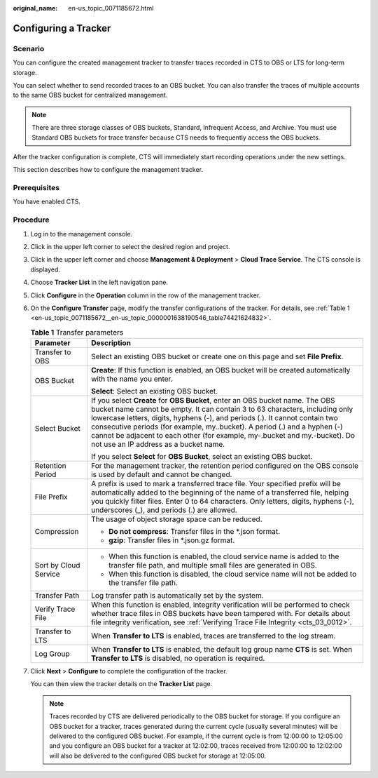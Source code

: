 :original_name: en-us_topic_0071185672.html

.. _en-us_topic_0071185672:

Configuring a Tracker
=====================

Scenario
--------

You can configure the created management tracker to transfer traces recorded in CTS to OBS or LTS for long-term storage.

You can select whether to send recorded traces to an OBS bucket. You can also transfer the traces of multiple accounts to the same OBS bucket for centralized management.

.. note::

   There are three storage classes of OBS buckets, Standard, Infrequent Access, and Archive. You must use Standard OBS buckets for trace transfer because CTS needs to frequently access the OBS buckets.

After the tracker configuration is complete, CTS will immediately start recording operations under the new settings.

This section describes how to configure the management tracker.

Prerequisites
-------------

You have enabled CTS.

Procedure
---------

#. Log in to the management console.

#. Click |image1| in the upper left corner to select the desired region and project.

#. Click |image2| in the upper left corner and choose **Management & Deployment** > **Cloud Trace Service**. The CTS console is displayed.

#. Choose **Tracker List** in the left navigation pane.

#. Click **Configure** in the **Operation** column in the row of the management tracker.

#. On the **Configure Transfer** page, modify the transfer configurations of the tracker. For details, see :ref:`Table 1 <en-us_topic_0071185672__en-us_topic_0000001638190546_table74421624832>`.

   .. _en-us_topic_0071185672__en-us_topic_0000001638190546_table74421624832:

   .. table:: **Table 1** Transfer parameters

      +-----------------------------------+-------------------------------------------------------------------------------------------------------------------------------------------------------------------------------------------------------------------------------------------------------------------------------------------------------------------------------------------------------------------------------------------------------------------------------------------------+
      | Parameter                         | Description                                                                                                                                                                                                                                                                                                                                                                                                                                     |
      +===================================+=================================================================================================================================================================================================================================================================================================================================================================================================================================================+
      | Transfer to OBS                   | Select an existing OBS bucket or create one on this page and set **File Prefix**.                                                                                                                                                                                                                                                                                                                                                               |
      +-----------------------------------+-------------------------------------------------------------------------------------------------------------------------------------------------------------------------------------------------------------------------------------------------------------------------------------------------------------------------------------------------------------------------------------------------------------------------------------------------+
      | OBS Bucket                        | **Create**: If this function is enabled, an OBS bucket will be created automatically with the name you enter.                                                                                                                                                                                                                                                                                                                                   |
      |                                   |                                                                                                                                                                                                                                                                                                                                                                                                                                                 |
      |                                   | **Select**: Select an existing OBS bucket.                                                                                                                                                                                                                                                                                                                                                                                                      |
      +-----------------------------------+-------------------------------------------------------------------------------------------------------------------------------------------------------------------------------------------------------------------------------------------------------------------------------------------------------------------------------------------------------------------------------------------------------------------------------------------------+
      | Select Bucket                     | If you select **Create** for **OBS Bucket**, enter an OBS bucket name. The OBS bucket name cannot be empty. It can contain 3 to 63 characters, including only lowercase letters, digits, hyphens (-), and periods (.). It cannot contain two consecutive periods (for example, my..bucket). A period (.) and a hyphen (-) cannot be adjacent to each other (for example, my-.bucket and my.-bucket). Do not use an IP address as a bucket name. |
      |                                   |                                                                                                                                                                                                                                                                                                                                                                                                                                                 |
      |                                   | If you select **Select** for **OBS Bucket**, select an existing OBS bucket.                                                                                                                                                                                                                                                                                                                                                                     |
      +-----------------------------------+-------------------------------------------------------------------------------------------------------------------------------------------------------------------------------------------------------------------------------------------------------------------------------------------------------------------------------------------------------------------------------------------------------------------------------------------------+
      | Retention Period                  | For the management tracker, the retention period configured on the OBS console is used by default and cannot be changed.                                                                                                                                                                                                                                                                                                                        |
      +-----------------------------------+-------------------------------------------------------------------------------------------------------------------------------------------------------------------------------------------------------------------------------------------------------------------------------------------------------------------------------------------------------------------------------------------------------------------------------------------------+
      | File Prefix                       | A prefix is used to mark a transferred trace file. Your specified prefix will be automatically added to the beginning of the name of a transferred file, helping you quickly filter files. Enter 0 to 64 characters. Only letters, digits, hyphens (-), underscores (_), and periods (.) are allowed.                                                                                                                                           |
      +-----------------------------------+-------------------------------------------------------------------------------------------------------------------------------------------------------------------------------------------------------------------------------------------------------------------------------------------------------------------------------------------------------------------------------------------------------------------------------------------------+
      | Compression                       | The usage of object storage space can be reduced.                                                                                                                                                                                                                                                                                                                                                                                               |
      |                                   |                                                                                                                                                                                                                                                                                                                                                                                                                                                 |
      |                                   | -  **Do not compress**: Transfer files in the \*.json format.                                                                                                                                                                                                                                                                                                                                                                                   |
      |                                   | -  **gzip**: Transfer files in \*.json.gz format.                                                                                                                                                                                                                                                                                                                                                                                               |
      +-----------------------------------+-------------------------------------------------------------------------------------------------------------------------------------------------------------------------------------------------------------------------------------------------------------------------------------------------------------------------------------------------------------------------------------------------------------------------------------------------+
      | Sort by Cloud Service             | -  When this function is enabled, the cloud service name is added to the transfer file path, and multiple small files are generated in OBS.                                                                                                                                                                                                                                                                                                     |
      |                                   | -  When this function is disabled, the cloud service name will not be added to the transfer file path.                                                                                                                                                                                                                                                                                                                                          |
      +-----------------------------------+-------------------------------------------------------------------------------------------------------------------------------------------------------------------------------------------------------------------------------------------------------------------------------------------------------------------------------------------------------------------------------------------------------------------------------------------------+
      | Transfer Path                     | Log transfer path is automatically set by the system.                                                                                                                                                                                                                                                                                                                                                                                           |
      +-----------------------------------+-------------------------------------------------------------------------------------------------------------------------------------------------------------------------------------------------------------------------------------------------------------------------------------------------------------------------------------------------------------------------------------------------------------------------------------------------+
      | Verify Trace File                 | When this function is enabled, integrity verification will be performed to check whether trace files in OBS buckets have been tampered with. For details about file integrity verification, see :ref:`Verifying Trace File Integrity <cts_03_0012>`.                                                                                                                                                                                            |
      +-----------------------------------+-------------------------------------------------------------------------------------------------------------------------------------------------------------------------------------------------------------------------------------------------------------------------------------------------------------------------------------------------------------------------------------------------------------------------------------------------+
      | Transfer to LTS                   | When **Transfer to LTS** is enabled, traces are transferred to the log stream.                                                                                                                                                                                                                                                                                                                                                                  |
      +-----------------------------------+-------------------------------------------------------------------------------------------------------------------------------------------------------------------------------------------------------------------------------------------------------------------------------------------------------------------------------------------------------------------------------------------------------------------------------------------------+
      | Log Group                         | When **Transfer to LTS** is enabled, the default log group name **CTS** is set. When **Transfer to LTS** is disabled, no operation is required.                                                                                                                                                                                                                                                                                                 |
      +-----------------------------------+-------------------------------------------------------------------------------------------------------------------------------------------------------------------------------------------------------------------------------------------------------------------------------------------------------------------------------------------------------------------------------------------------------------------------------------------------+

#. Click **Next** > **Configure** to complete the configuration of the tracker.

   You can then view the tracker details on the **Tracker List** page.

   .. note::

      Traces recorded by CTS are delivered periodically to the OBS bucket for storage. If you configure an OBS bucket for a tracker, traces generated during the current cycle (usually several minutes) will be delivered to the configured OBS bucket. For example, if the current cycle is from 12:00:00 to 12:05:00 and you configure an OBS bucket for a tracker at 12:02:00, traces received from 12:00:00 to 12:02:00 will also be delivered to the configured OBS bucket for storage at 12:05:00.

.. |image1| image:: /_static/images/en-us_image_0000002378673973.png
.. |image2| image:: /_static/images/en-us_image_0000002344716040.png

